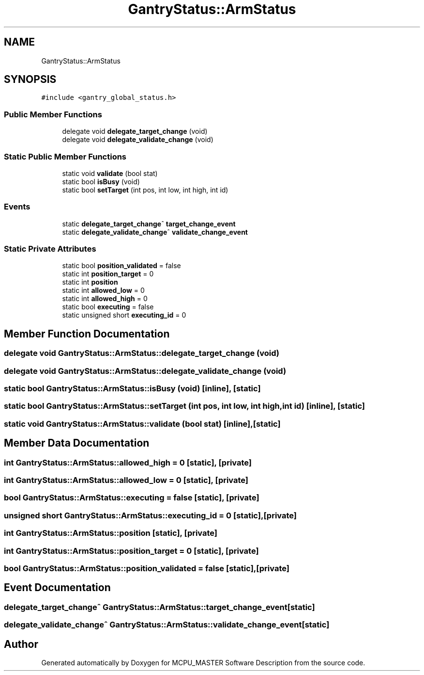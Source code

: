 .TH "GantryStatus::ArmStatus" 3MCPU_MASTER Software Description" \" -*- nroff -*-
.ad l
.nh
.SH NAME
GantryStatus::ArmStatus
.SH SYNOPSIS
.br
.PP
.PP
\fC#include <gantry_global_status\&.h>\fP
.SS "Public Member Functions"

.in +1c
.ti -1c
.RI "delegate void \fBdelegate_target_change\fP (void)"
.br
.ti -1c
.RI "delegate void \fBdelegate_validate_change\fP (void)"
.br
.in -1c
.SS "Static Public Member Functions"

.in +1c
.ti -1c
.RI "static void \fBvalidate\fP (bool stat)"
.br
.ti -1c
.RI "static bool \fBisBusy\fP (void)"
.br
.ti -1c
.RI "static bool \fBsetTarget\fP (int pos, int low, int high, int id)"
.br
.in -1c
.SS "Events"

.in +1c
.ti -1c
.RI "static \fBdelegate_target_change\fP^ \fBtarget_change_event\fP"
.br
.ti -1c
.RI "static \fBdelegate_validate_change\fP^ \fBvalidate_change_event\fP"
.br
.in -1c
.SS "Static Private Attributes"

.in +1c
.ti -1c
.RI "static bool \fBposition_validated\fP = false"
.br
.ti -1c
.RI "static int \fBposition_target\fP = 0"
.br
.ti -1c
.RI "static int \fBposition\fP"
.br
.ti -1c
.RI "static int \fBallowed_low\fP = 0"
.br
.ti -1c
.RI "static int \fBallowed_high\fP = 0"
.br
.ti -1c
.RI "static bool \fBexecuting\fP = false"
.br
.ti -1c
.RI "static unsigned short \fBexecuting_id\fP = 0"
.br
.in -1c
.SH "Member Function Documentation"
.PP 
.SS "delegate void GantryStatus::ArmStatus::delegate_target_change (void)"

.SS "delegate void GantryStatus::ArmStatus::delegate_validate_change (void)"

.SS "static bool GantryStatus::ArmStatus::isBusy (void)\fC [inline]\fP, \fC [static]\fP"

.SS "static bool GantryStatus::ArmStatus::setTarget (int pos, int low, int high, int id)\fC [inline]\fP, \fC [static]\fP"

.SS "static void GantryStatus::ArmStatus::validate (bool stat)\fC [inline]\fP, \fC [static]\fP"

.SH "Member Data Documentation"
.PP 
.SS "int GantryStatus::ArmStatus::allowed_high = 0\fC [static]\fP, \fC [private]\fP"

.SS "int GantryStatus::ArmStatus::allowed_low = 0\fC [static]\fP, \fC [private]\fP"

.SS "bool GantryStatus::ArmStatus::executing = false\fC [static]\fP, \fC [private]\fP"

.SS "unsigned short GantryStatus::ArmStatus::executing_id = 0\fC [static]\fP, \fC [private]\fP"

.SS "int GantryStatus::ArmStatus::position\fC [static]\fP, \fC [private]\fP"

.SS "int GantryStatus::ArmStatus::position_target = 0\fC [static]\fP, \fC [private]\fP"

.SS "bool GantryStatus::ArmStatus::position_validated = false\fC [static]\fP, \fC [private]\fP"

.SH "Event Documentation"
.PP 
.SS "\fBdelegate_target_change\fP^ GantryStatus::ArmStatus::target_change_event\fC [static]\fP"

.SS "\fBdelegate_validate_change\fP^ GantryStatus::ArmStatus::validate_change_event\fC [static]\fP"


.SH "Author"
.PP 
Generated automatically by Doxygen for MCPU_MASTER Software Description from the source code\&.

